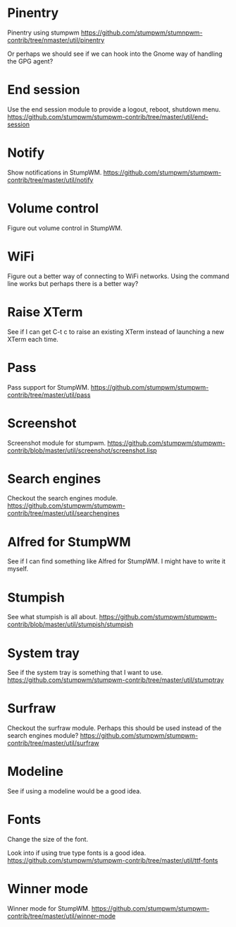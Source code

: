 * Pinentry
Pinentry using stumpwm
https://github.com/stumpwm/stumnpwm-contrib/tree/nmaster/util/pinentry

Or perhaps we should see if we can hook into the Gnome way of handling
the GPG agent?

* End session
Use the end session module to provide a logout, reboot, shutdown menu.
https://github.com/stumpwm/stumpwm-contrib/tree/master/util/end-session

* Notify
Show notifications in StumpWM.
https://github.com/stumpwm/stumpwm-contrib/tree/master/util/notify

* Volume control
Figure out volume control in StumpWM.

* WiFi
Figure out a better way of connecting to WiFi networks. Using the
command line works but perhaps there is a better way?

* Raise XTerm
See if I can get C-t c to raise an existing XTerm instead of launching
a new XTerm each time.

* Pass
Pass support for StumpWM.
https://github.com/stumpwm/stumpwm-contrib/tree/master/util/pass

* Screenshot
Screenshot module for stumpwm.
https://github.com/stumpwm/stumpwm-contrib/blob/master/util/screenshot/screenshot.lisp

* Search engines
Checkout the search engines module.
https://github.com/stumpwm/stumpwm-contrib/tree/master/util/searchengines

* Alfred for StumpWM
See if I can find something like Alfred for StumpWM. I might have to
write it myself.

* Stumpish
See what stumpish is all about.
https://github.com/stumpwm/stumpwm-contrib/blob/master/util/stumpish/stumpish

* System tray
See if the system tray is something that I want to use.
https://github.com/stumpwm/stumpwm-contrib/tree/master/util/stumptray

* Surfraw
Checkout the surfraw module. Perhaps this should be used instead of
the search engines module?
https://github.com/stumpwm/stumpwm-contrib/tree/master/util/surfraw

* Modeline
See if using a modeline would be a good idea.

* Fonts
Change the size of the font.

Look into if using true type fonts is a good idea.
https://github.com/stumpwm/stumpwm-contrib/tree/master/util/ttf-fonts
* Winner mode
Winner mode for StumpWM.
https://github.com/stumpwm/stumpwm-contrib/tree/master/util/winner-mode
